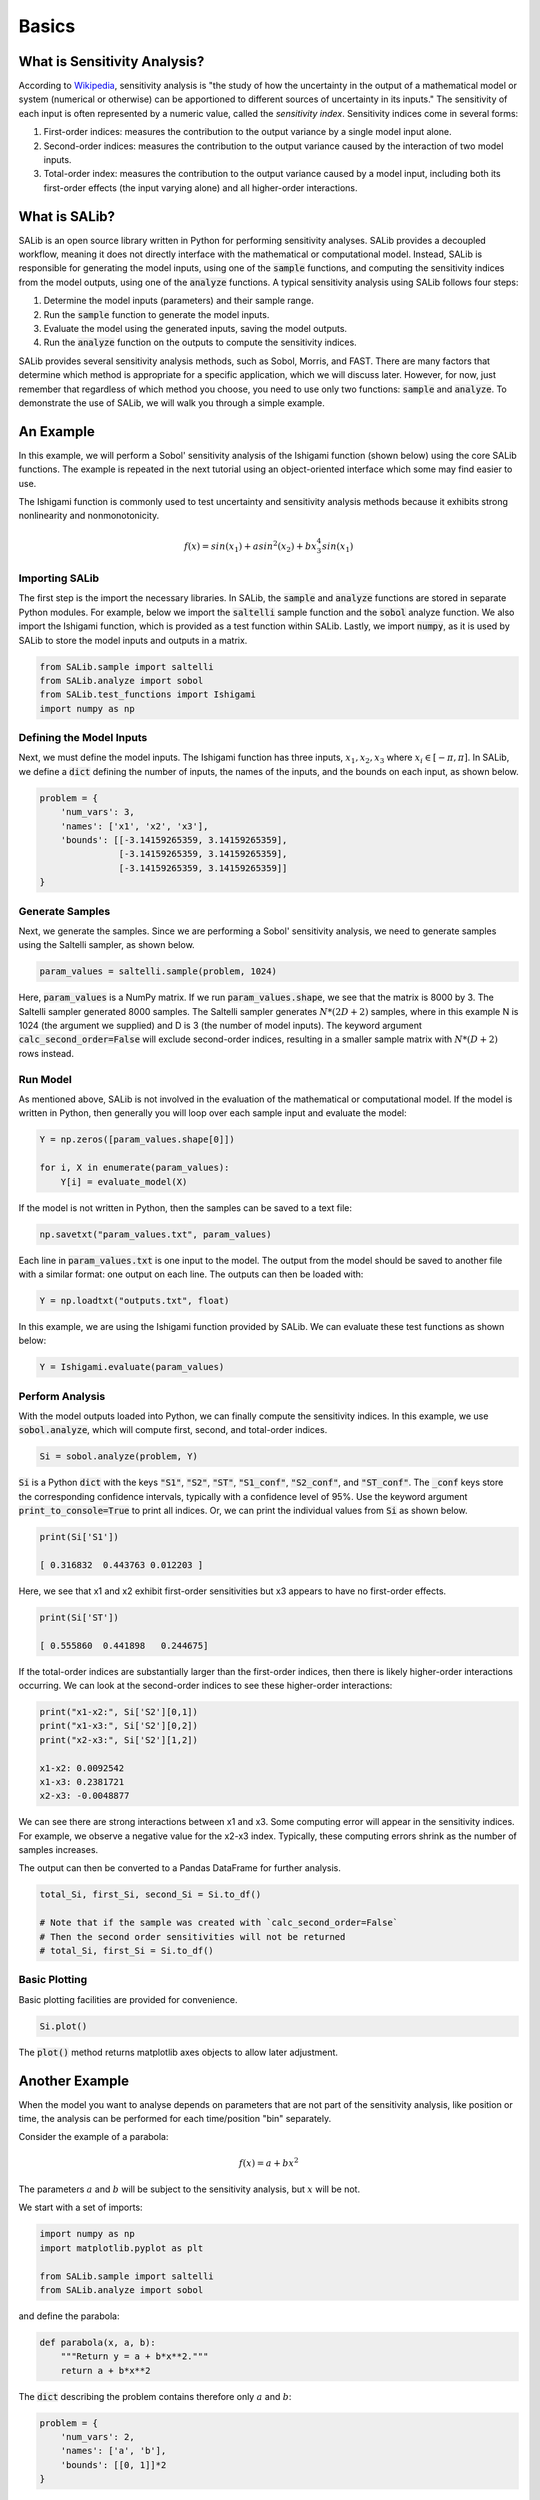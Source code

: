 ======
Basics
======

What is Sensitivity Analysis?
-----------------------------

According to `Wikipedia <https://en.wikipedia.org/wiki/Sensitivity_analysis>`_,
sensitivity analysis is "the study of how the uncertainty in the output of a
mathematical model or system (numerical or otherwise) can be apportioned to
different sources of uncertainty in its inputs."  The sensitivity of each input
is often represented by a numeric value, called the *sensitivity index*.
Sensitivity indices come in several forms:

1. First-order indices: measures the contribution to the output variance by a single
   model input alone.

2. Second-order indices: measures the contribution to the output variance caused by
   the interaction of two model inputs.

3. Total-order index: measures the contribution to the output variance caused by
   a model input, including both its first-order effects (the input varying alone)
   and all higher-order interactions.

What is SALib?
--------------

SALib is an open source library written in Python for performing
sensitivity analyses.  SALib provides a decoupled workflow, meaning it does not
directly interface with the mathematical or computational model.  Instead,
SALib is responsible for generating the model inputs, using one of the
:code:`sample` functions, and computing the sensitivity indices from the model
outputs, using one of the :code:`analyze` functions.  A typical sensitivity
analysis using SALib follows four steps:

1. Determine the model inputs (parameters) and their sample range.

2. Run the :code:`sample` function to generate the model inputs.

3. Evaluate the model using the generated inputs, saving the model outputs.

4. Run the :code:`analyze` function on the outputs to compute the sensitivity indices.

SALib provides several sensitivity analysis methods, such as Sobol, Morris,
and FAST.  There are many factors that determine which method is appropriate
for a specific application, which we will discuss later.  However, for now, just
remember that regardless of which method you choose, you need to use only two
functions: :code:`sample` and :code:`analyze`.  To demonstrate the use of SALib,
we will walk you through a simple example.

An Example
----------
In this example, we will perform a Sobol' sensitivity analysis of the Ishigami
function (shown below) using the core SALib functions. The example is repeated
in the next tutorial using an object-oriented interface which some may find
easier to use.

The Ishigami function is commonly used to test uncertainty and sensitivity 
analysis methods because it exhibits strong nonlinearity and nonmonotonicity.

.. math::

    f(x) = sin(x_1) + a sin^2(x_2) + b x_3^4 sin(x_1)

Importing SALib
~~~~~~~~~~~~~~~

The first step is the import the necessary libraries.  In SALib, the
:code:`sample` and :code:`analyze` functions are stored in separate
Python modules.  For example, below we import the :code:`saltelli` sample
function and the :code:`sobol` analyze function.  We also import the Ishigami
function, which is provided as a test function within SALib.  Lastly, we
import :code:`numpy`, as it is used by SALib to store the model inputs and
outputs in a matrix.

.. code:: python

    from SALib.sample import saltelli
    from SALib.analyze import sobol
    from SALib.test_functions import Ishigami
    import numpy as np

Defining the Model Inputs
~~~~~~~~~~~~~~~~~~~~~~~~~

Next, we must define the model inputs.  The Ishigami function has three inputs,
:math:`x_1, x_2, x_3` where :math:`x_i \in [-\pi, \pi]`.  In SALib, we define
a :code:`dict` defining the number of inputs, the names of the inputs, and
the bounds on each input, as shown below.

.. code:: python

    problem = {
        'num_vars': 3,
        'names': ['x1', 'x2', 'x3'],
        'bounds': [[-3.14159265359, 3.14159265359],
                   [-3.14159265359, 3.14159265359],
                   [-3.14159265359, 3.14159265359]]
    }

Generate Samples
~~~~~~~~~~~~~~~~

Next, we generate the samples.  Since we are performing a Sobol' sensitivity
analysis, we need to generate samples using the Saltelli sampler, as shown
below.

.. code:: python

    param_values = saltelli.sample(problem, 1024)

Here, :code:`param_values` is a NumPy matrix.  If we run
:code:`param_values.shape`, we see that the matrix is 8000 by 3.  The Saltelli
sampler generated 8000 samples.  The Saltelli sampler generates
:math:`N*(2D+2)` samples, where in this example N is 1024 (the argument we
supplied) and D is 3 (the number of model inputs). The keyword argument :code:`calc_second_order=False` will exclude second-order indices, resulting in a smaller sample matrix with :math:`N*(D+2)` rows instead.

Run Model
~~~~~~~~~

As mentioned above, SALib is not involved in the evaluation of the mathematical
or computational model.  If the model is written in Python, then generally you
will loop over each sample input and evaluate the model:

.. code:: python

    Y = np.zeros([param_values.shape[0]])

    for i, X in enumerate(param_values):
        Y[i] = evaluate_model(X)

If the model is not written in Python, then the samples can be saved to a text
file:

.. code:: python

    np.savetxt("param_values.txt", param_values)

Each line in :code:`param_values.txt` is one input to the model.  The output
from the model should be saved to another file with a similar format: one
output on each line.  The outputs can then be loaded with:

.. code:: python

    Y = np.loadtxt("outputs.txt", float)

In this example, we are using the Ishigami function provided by SALib.  We
can evaluate these test functions as shown below:

.. code:: python

    Y = Ishigami.evaluate(param_values)

Perform Analysis
~~~~~~~~~~~~~~~~

With the model outputs loaded into Python, we can finally compute the sensitivity
indices.  In this example, we use :code:`sobol.analyze`, which will compute
first, second, and total-order indices.

.. code:: python

    Si = sobol.analyze(problem, Y)

:code:`Si` is a Python :code:`dict` with the keys :code:`"S1"`,
:code:`"S2"`, :code:`"ST"`, :code:`"S1_conf"`, :code:`"S2_conf"`, and
:code:`"ST_conf"`.  The :code:`_conf` keys store the corresponding confidence
intervals, typically with a confidence level of 95%. Use the keyword argument :code:`print_to_console=True` to print all indices. Or, we can print the individual values from :code:`Si` as shown below.

.. code:: python

    print(Si['S1'])

    [ 0.316832  0.443763 0.012203 ]

Here, we see that x1 and x2 exhibit first-order sensitivities but x3 appears to
have no first-order effects.

.. code:: python

    print(Si['ST'])

    [ 0.555860  0.441898   0.244675]

If the total-order indices are substantially larger than the first-order
indices, then there is likely higher-order interactions occurring.  We can look
at the second-order indices to see these higher-order interactions:

.. code:: python

    print("x1-x2:", Si['S2'][0,1])
    print("x1-x3:", Si['S2'][0,2])
    print("x2-x3:", Si['S2'][1,2])

    x1-x2: 0.0092542
    x1-x3: 0.2381721
    x2-x3: -0.0048877

We can see there are strong interactions between x1 and x3.  Some computing
error will appear in the sensitivity indices.  For example, we observe a
negative value for the x2-x3 index.  Typically, these computing errors shrink as
the number of samples increases.

The output can then be converted to a Pandas DataFrame for further analysis.

.. code:: python

    total_Si, first_Si, second_Si = Si.to_df()

    # Note that if the sample was created with `calc_second_order=False`
    # Then the second order sensitivities will not be returned
    # total_Si, first_Si = Si.to_df()


Basic Plotting
~~~~~~~~~~~~~~~~

Basic plotting facilities are provided for convenience.

.. code:: python

    Si.plot()

The :code:`plot()` method returns matplotlib axes objects to allow later adjustment.


Another Example
---------------

When the model you want to analyse depends on parameters that are not part of
the sensitivity analysis, like position or time, the analysis can be performed
for each time/position "bin" separately.

Consider the example of a parabola:

.. math::

    f(x) = a + b x^2

The parameters :math:`a` and :math:`b` will be subject to the sensitivity analysis,
but :math:`x` will be not.

We start with a set of imports:

.. code:: python

    import numpy as np
    import matplotlib.pyplot as plt

    from SALib.sample import saltelli
    from SALib.analyze import sobol

and define the parabola:

.. code:: python

    def parabola(x, a, b):
        """Return y = a + b*x**2."""
        return a + b*x**2

The :code:`dict` describing the problem contains therefore only :math:`a` and :math:`b`:

.. code:: python

    problem = {
        'num_vars': 2,
        'names': ['a', 'b'],
        'bounds': [[0, 1]]*2
    }

The triad of sampling, evaluating and analysing becomes:

.. code:: python

    # sample
    param_values = saltelli.sample(problem, 2**6)

    # evaluate
    x = np.linspace(-1, 1, 100)
    y = np.array([parabola(x, *params) for params in param_values])

    # analyse
    sobol_indices = [sobol.analyze(problem, Y) for Y in y.T]

Note how we analysed for each :math:`x` separately.

Now we can extract the first-order Sobol indices for each bin of :math:`x` and plot:

.. code:: python

    S1s = np.array([s['S1'] for s in sobol_indices])

    fig = plt.figure(figsize=(10, 6), constrained_layout=True)
    gs = fig.add_gridspec(2, 2)

    ax0 = fig.add_subplot(gs[:, 0])
    ax1 = fig.add_subplot(gs[0, 1])
    ax2 = fig.add_subplot(gs[1, 1])

    for i, ax in enumerate([ax1, ax2]):
        ax.plot(x, S1s[:, i],
                label=r'S1$_\mathregular{{{}}}$'.format(problem["names"][i]),
                color='black')
        ax.set_xlabel("x")
        ax.set_ylabel("First-order Sobol index")

        ax.set_ylim(0, 1.04)

        ax.yaxis.set_label_position("right")
        ax.yaxis.tick_right()

        ax.legend(loc='upper right')

    ax0.plot(x, np.mean(y, axis=0), label="Mean", color='black')

    # in percent
    prediction_interval = 95

    ax0.fill_between(x,
                     np.percentile(y, 50 - prediction_interval/2., axis=0),
                     np.percentile(y, 50 + prediction_interval/2., axis=0),
                     alpha=0.5, color='black',
                     label=f"{prediction_interval} % prediction interval")

    ax0.set_xlabel("x")
    ax0.set_ylabel("y")
    ax0.legend(title=r"$y=a+b\cdot x^2$",
               loc='upper center')._legend_box.align = "left"

    plt.show()

.. figure:: assets/example_parabola.svg
    :width: 800
    :align: center

With the help of the plots, we interprete the Sobol indices. At
:math:`x=0`, the variation in :math:`y` can be explained to 100 % by
parameter :math:`a` as the contribution to :math:`y` from :math:`b
x^2` vanishes. With larger :math:`|x|`, the contribution to the
variation from parameter :math:`b` increases and the contribution from
parameter :math:`a` decreases.
